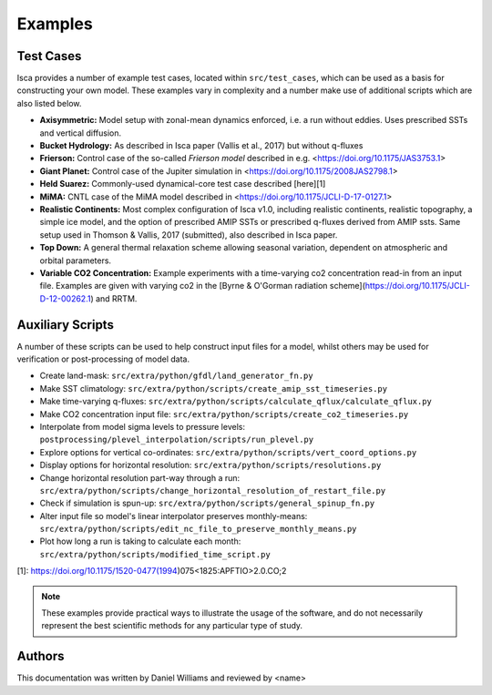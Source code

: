 .. _examples:

Examples
========

Test Cases
----------

Isca provides a number of example test cases, located within ``src/test_cases``, which can be used as a basis for constructing your own model. These examples vary in complexity and a number make use of additional scripts which are also listed below.

- **Axisymmetric:** Model setup with zonal-mean dynamics enforced, i.e. a run without eddies. Uses prescribed SSTs and vertical diffusion.
- **Bucket Hydrology:** As described in Isca paper (Vallis et al., 2017) but without q-fluxes
- **Frierson:** Control case of the so-called `Frierson model` described in e.g. <https://doi.org/10.1175/JAS3753.1>
- **Giant Planet:** Control case of the Jupiter simulation in <https://doi.org/10.1175/2008JAS2798.1>
- **Held Suarez:** Commonly-used dynamical-core test case described [here][1]
- **MiMA:** CNTL case of the MiMA model described in <https://doi.org/10.1175/JCLI-D-17-0127.1>
- **Realistic Continents:** Most complex configuration of Isca v1.0, including realistic continents, realistic topography, a simple ice model, and the option of prescribed AMIP SSTs or prescribed q-fluxes derived from AMIP ssts. Same setup used in Thomson & Vallis, 2017 (submitted), also described in Isca paper.
- **Top Down:** A general thermal relaxation scheme allowing seasonal variation, dependent on atmospheric and orbital parameters.
- **Variable CO2 Concentration:** Example experiments with a time-varying co2 concentration read-in from an input file. Examples are given with varying co2 in the [Byrne & O'Gorman radiation scheme](https://doi.org/10.1175/JCLI-D-12-00262.1) and RRTM.

Auxiliary Scripts
-----------------

A number of these scripts can be used to help construct input files for a model, whilst others may be used for verification or post-processing of model data.

- Create land-mask: ``src/extra/python/gfdl/land_generator_fn.py``
- Make SST climatology: ``src/extra/python/scripts/create_amip_sst_timeseries.py``
- Make time-varying q-fluxes: ``src/extra/python/scripts/calculate_qflux/calculate_qflux.py``
- Make CO2 concentration input file: ``src/extra/python/scripts/create_co2_timeseries.py``
- Interpolate from model sigma levels to pressure levels: ``postprocessing/plevel_interpolation/scripts/run_plevel.py``
- Explore options for vertical co-ordinates: ``src/extra/python/scripts/vert_coord_options.py``
- Display options for horizontal resolution: ``src/extra/python/scripts/resolutions.py``
- Change horizontal resolution part-way through a run: ``src/extra/python/scripts/change_horizontal_resolution_of_restart_file.py``
- Check if simulation is spun-up: ``src/extra/python/scripts/general_spinup_fn.py``
- Alter input file so model's linear interpolator preserves monthly-means: ``src/extra/python/scripts/edit_nc_file_to_preserve_monthly_means.py``
- Plot how long a run is taking to calculate each month: ``src/extra/python/scripts/modified_time_script.py``

[1]: https://doi.org/10.1175/1520-0477(1994)075<1825:APFTIO>2.0.CO;2

.. note::

   These examples provide practical ways to illustrate the usage of the software, and do not necessarily represent the best scientific methods for any particular type of study.

Authors
-------
This documentation was written by Daniel Williams and reviewed by <name>




